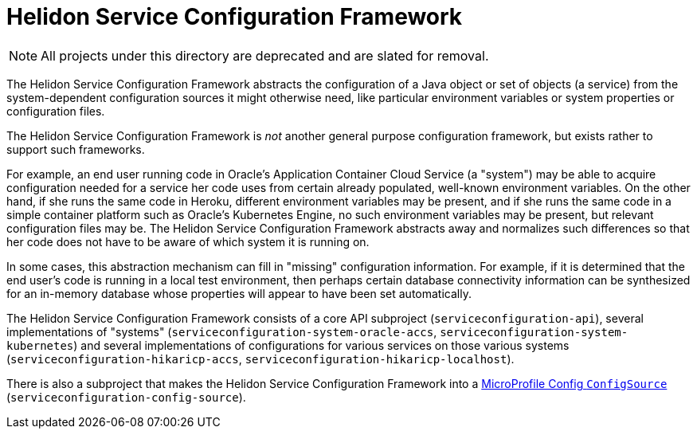 = Helidon Service Configuration Framework

NOTE: All projects under this directory are deprecated and are slated
for removal.

The Helidon Service Configuration Framework abstracts the
configuration of a Java object or set of objects (a service) from the
system-dependent configuration sources it might otherwise need, like particular environment
variables or system properties or configuration files.

The Helidon Service Configuration Framework is _not_ another general
purpose configuration framework, but exists rather to support such
frameworks.

For example, an end user running code in Oracle's Application
Container Cloud Service (a "system") may be able to acquire
configuration needed for a service her code uses from certain already
populated, well-known environment variables.  On the other hand, if
she runs the same code in Heroku, different environment variables may
be present, and if she runs the same code in a simple container
platform such as Oracle's Kubernetes Engine, no such environment
variables may be present, but relevant configuration files may be.
The Helidon Service Configuration Framework abstracts away and
normalizes such differences so that her code does not have to be aware
of which system it is running on.

In some cases, this abstraction mechanism can fill in "missing"
configuration information.  For example, if it is determined that the
end user's code is running in a local test environment, then perhaps
certain database connectivity information can be synthesized for an
in-memory database whose properties will appear to have been set
automatically.

The Helidon Service Configuration Framework consists of a core API
subproject (`serviceconfiguration-api`), several implementations of
"systems" (`serviceconfiguration-system-oracle-accs`,
`serviceconfiguration-system-kubernetes`) and several implementations
of configurations for various services on those various systems
(`serviceconfiguration-hikaricp-accs`,
`serviceconfiguration-hikaricp-localhost`).

There is also a subproject that makes the Helidon Service
Configuration Framework into a
https://static.javadoc.io/org.eclipse.microprofile.config/microprofile-config-api/1.2.1/org/eclipse/microprofile/config/spi/ConfigSource.html[MicroProfile
Config `ConfigSource`] (`serviceconfiguration-config-source`).
